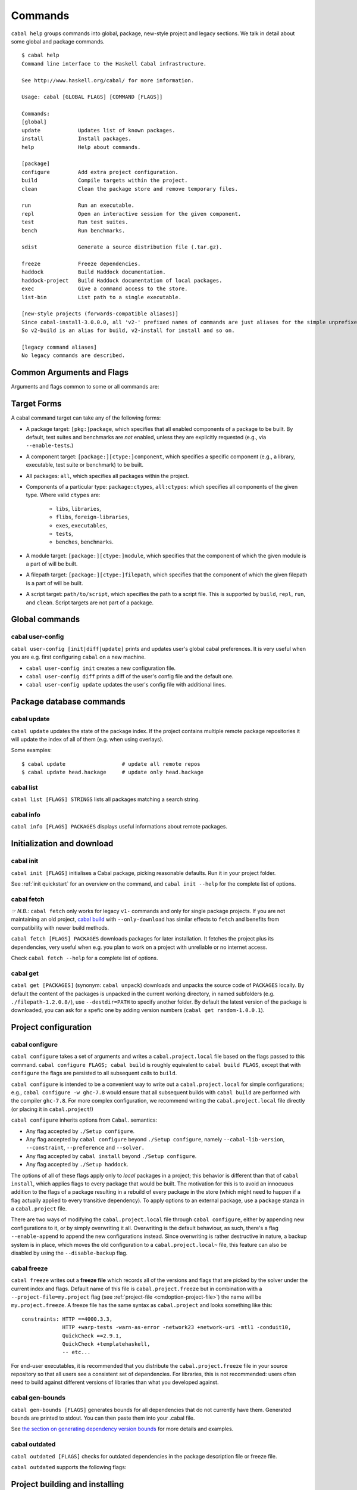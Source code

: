 Commands
========

``cabal help`` groups commands into global, package, new-style project and
legacy sections. We talk in detail about some global and package commands.

::

    $ cabal help
    Command line interface to the Haskell Cabal infrastructure.

    See http://www.haskell.org/cabal/ for more information.

    Usage: cabal [GLOBAL FLAGS] [COMMAND [FLAGS]]

    Commands:
    [global]
    update            Updates list of known packages.
    install           Install packages.
    help              Help about commands.

    [package]
    configure         Add extra project configuration.
    build             Compile targets within the project.
    clean             Clean the package store and remove temporary files.

    run               Run an executable.
    repl              Open an interactive session for the given component.
    test              Run test suites.
    bench             Run benchmarks.

    sdist             Generate a source distribution file (.tar.gz).

    freeze            Freeze dependencies.
    haddock           Build Haddock documentation.
    haddock-project   Build Haddock documentation of local packages.
    exec              Give a command access to the store.
    list-bin          List path to a single executable.

    [new-style projects (forwards-compatible aliases)]
    Since cabal-install-3.0.0.0, all 'v2-' prefixed names of commands are just aliases for the simple unprefixed names.
    So v2-build is an alias for build, v2-install for install and so on.

    [legacy command aliases]
    No legacy commands are described.

Common Arguments and Flags
--------------------------

Arguments and flags common to some or all commands are:


.. option:: --default-user-config=file

    Allows a "default" ``cabal.config`` freeze file to be passed in
    manually. This file will only be used if one does not exist in the
    project directory already. Typically, this can be set from the
    global cabal ``config`` file so as to provide a default set of
    partial constraints to be used by projects, providing a way for
    users to peg themselves to stable package collections.


.. option:: --allow-newer[=DEPS], --allow-older[=DEPS]

    Selectively relax upper or lower bounds in dependencies without
    editing the package description respectively.

    The following description focuses on upper bounds and the
    :option:`--allow-newer` flag, but applies analogously to
    :option:`--allow-older` and lower bounds. :option:`--allow-newer`
    and :option:`--allow-older` can be used at the same time.

    If you want to install a package A that depends on B >= 1.0 && <
    2.0, but you have the version 2.0 of B installed, you can compile A
    against B 2.0 by using ``cabal install --allow-newer=B A``. This
    works for the whole package index: if A also depends on C that in
    turn depends on B < 2.0, C's dependency on B will be also relaxed.

    Example:

    ::

        $ cd foo
        $ cabal configure
        Resolving dependencies...
        cabal: Could not resolve dependencies:
        [...]
        $ cabal configure --allow-newer
        Resolving dependencies...
        Configuring foo...

    Additional examples:

    ::

        # Relax upper bounds in all dependencies.
        $ cabal install --allow-newer foo

        # Relax upper bounds only in dependencies on bar, baz and quux.
        $ cabal install --allow-newer=bar,baz,quux foo

        # Relax the upper bound on bar and force bar==2.1.
        $ cabal install --allow-newer=bar --constraint="bar==2.1" foo

    It's also possible to limit the scope of :option:`--allow-newer` to single
    packages with the ``--allow-newer=scope:dep`` syntax. This means
    that the dependency on ``dep`` will be relaxed only for the package
    ``scope``.

    Example:

    ::

        # Relax upper bound in foo's dependency on base; also relax upper bound in
        # every package's dependency on lens.
        $ cabal install --allow-newer=foo:base,lens

        # Relax upper bounds in foo's dependency on base and bar's dependency
        # on time; also relax the upper bound in the dependency on lens specified by
        # any package.
        $ cabal install --allow-newer=foo:base,lens --allow-newer=bar:time

    Finally, one can enable :option:`--allow-newer` permanently by setting
    ``allow-newer: True`` in the :ref:`config file <config-file-discovery>`. Enabling
    'allow-newer' selectively is also supported in the config file
    (``allow-newer: foo, bar, baz:base``).

.. option:: --preference=CONSTRAINT

    Specify a soft constraint on versions of a package. The solver will
    attempt to satisfy these preferences on a "best-effort" basis.

.. option:: --enable-build-info

    Generate accurate build information for build components.

    Information contains meta information, such as component type, compiler type, and
    Cabal library version used during the build, but also fine grained information,
    such as dependencies, what modules are part of the component, etc...

    On build, a file ``build-info.json`` (in the ``json`` format) will be written to
    the root of the build directory.

    .. note::
        The format and fields of the generated build information is currently
        experimental. In the future we might add or remove fields, depending
        on the needs of other tooling.

    .. code-block:: json

        {
            "cabal-lib-version": "<cabal lib version>",
            "compiler": {
                "flavour": "<compiler name>",
                "compiler-id": "<compiler id>",
                "path": "<absolute path of the compiler>"
            },
            "components": [
                {
                "type": "<component type, e.g. lib | bench | exe | flib | test>",
                "name": "<component name>",
                "unit-id": "<unitid>",
                "compiler-args": [
                    "<compiler args necessary for compilation>"
                ],
                "modules": [
                    "<modules in this component>"
                ],
                "src-files": [
                    "<source files relative to hs-src-dirs>"
                ],
                "hs-src-dirs": [
                    "<source directories of this component>"
                ],
                "src-dir": "<root directory of this component>",
                "cabal-file": "<cabal file location>"
                }
            ]
        }

    .. jsonschema:: ./json-schemas/build-info.schema.json

.. option:: --disable-build-info

    (default) Do not generate detailed build information for built components.

    Already generated `build-info.json` files will be removed since they would be stale otherwise.

Target Forms
------------

A cabal command target can take any of the following forms:

-  A package target: ``[pkg:]package``, which specifies that all enabled
   components of a package to be built. By default, test suites and
   benchmarks are *not* enabled, unless they are explicitly requested
   (e.g., via ``--enable-tests``.)

-  A component target: ``[package:][ctype:]component``, which specifies
   a specific component (e.g., a library, executable, test suite or
   benchmark) to be built.

-  All packages: ``all``, which specifies all packages within the project.

-  Components of a particular type: ``package:ctypes``, ``all:ctypes``:
   which specifies all components of the given type. Where valid
   ``ctypes`` are:

     - ``libs``, ``libraries``,
     - ``flibs``, ``foreign-libraries``,
     - ``exes``, ``executables``,
     - ``tests``,
     - ``benches``, ``benchmarks``.

-  A module target: ``[package:][ctype:]module``, which specifies that the
   component of which the given module is a part of will be built.

-  A filepath target: ``[package:][ctype:]filepath``, which specifies that the
   component of which the given filepath is a part of will be built.

-  A script target: ``path/to/script``, which specifies the path to a script
   file. This is supported by ``build``, ``repl``, ``run``, and ``clean``.
   Script targets are not part of a package.

Global commands
---------------

cabal user-config
^^^^^^^^^^^^^^^^^

``cabal user-config [init|diff|update]`` prints and updates user's global
cabal preferences. It is very useful when you are e.g. first configuring
``cabal`` on a new machine.

- ``cabal user-config init`` creates a new configuration file.

  .. option:: --config-file=PATH

      Specify config file path. (default: ``~/.cabal/config``).

  .. option:: -f, --force

    Force configuration file overwriting if already exists.

- ``cabal user-config diff`` prints a diff of the user's config file and the
  default one.

- ``cabal user-config update`` updates the user's config file with additional
  lines.

  .. option:: -a CONFIGLINE or -aCONFIGLINE, --augment=CONFIGLINE

      Pass additional configuration lines to be incorporated in the
      config file. e.g.
      ``cabal user-config update --augment="offline: True"``.

      Note how ``--augment`` syntax follows ``cabal user-config diff``
      output.


Package database commands
-------------------------

cabal update
^^^^^^^^^^^^

``cabal update`` updates the state of the package index. If the
project contains multiple remote package repositories it will update
the index of all of them (e.g. when using overlays).

Some examples:

::

    $ cabal update                  # update all remote repos
    $ cabal update head.hackage     # update only head.hackage

cabal list
^^^^^^^^^^

``cabal list [FLAGS] STRINGS`` lists all packages matching a search string.

.. option::  --installed

    Only output installed packages.

.. option::  --simple-output

    Print matching packages in a one-package-one-line format.

.. option::  -i, --ignore-case

.. option::  -I, --strict-case

.. option:: --package-db=DB

    Append the given package database to the list of used package
    databases. See `cabal info`_ for a thorough explanation.

.. option:: -w PATH or -wPATH, --with-compiler=PATH

    Path to specific compiler.

cabal info
^^^^^^^^^^

``cabal info [FLAGS] PACKAGES`` displays useful informations about remote
packages.

.. option:: --package-db=DB

    Append the given package database to the list of package databases
    used (to satisfy dependencies and register into). May be a specific
    file, ``global`` or ``user``. The initial list is ``['global'], ['global',
    'user']``, depending on context. Use ``clear`` to reset the list to empty.


Initialization and download
---------------------------

cabal init
^^^^^^^^^^

``cabal init [FLAGS]`` initialises a Cabal package, picking
reasonable defaults. Run it in your project folder.

.. option:: -i, --interactive

    Enable interactive mode.

.. option:: -m, --minimal

    Generate a short .cabal file, without extra empty fields or
    explanatory comments.

See :ref:`init quickstart` for an overview on the command, and
``cabal init --help`` for the complete list of options.

cabal fetch
^^^^^^^^^^^

*☞ N.B.:* ``cabal fetch`` only works for legacy ``v1-`` commands and only
for single package projects. If you are not maintaining an old project,
`cabal build`_ with ``--only-download`` has similar effects to ``fetch``
and benefits from compatibility with newer build methods.

``cabal fetch [FLAGS] PACKAGES`` downloads packages for later installation.
It fetches the project plus its dependencies, very useful when
e.g. you plan to work on a project with unreliable or no internet access.

.. option:: --no-dependencies

    Ignore dependencies.

.. option:: --disable-tests

    Disable dependency checking and compilation
    for test suites listed in the package
    description file.

.. option::  --disable-benchmarks

    Disable dependency checking and compilation
    for benchmarks listed in the package
    description file.

Check ``cabal fetch --help`` for a complete list of options.

cabal get
^^^^^^^^^

``cabal get [PACKAGES]`` (synonym: ``cabal unpack``) downloads and unpacks
the source code of ``PACKAGES`` locally. By default the content of the
packages is unpacked in the current working directory, in named subfolders
(e.g.  ``./filepath-1.2.0.8/``), use ``--destdir=PATH`` to specify another
folder. By default the latest version of the package is downloaded, you can
ask for a spefic one by adding version numbers
(``cabal get random-1.0.0.1``).

.. option:: -s[[head|this|...]], --source-repository[=[head|this|...]]

    Clone the package's source repository (Darcs, Git, etc.) instead
    of downloading the tarball. Only works if the package specifies
    a ``source-repository``.

.. option:: --index-state=STATE

    Pin your request to a specific Hackage index state. Available
    ``STATE`` formats: Unix timestamps (e.g. ``@1474732068``),
    ISO8601 UTC timestamps (e.g. ``2016-09-24T17:47:48Z``), or ``HEAD``
    (default).

.. option:: --pristine

    Unpacks the pristine tarball, i.e. disregarding any Hackage revision.

Project configuration
---------------------

cabal configure
^^^^^^^^^^^^^^^

``cabal configure`` takes a set of arguments and writes a
``cabal.project.local`` file based on the flags passed to this command.
``cabal configure FLAGS; cabal build`` is roughly equivalent to
``cabal build FLAGS``, except that with ``configure`` the flags
are persisted to all subsequent calls to ``build``.

``cabal configure`` is intended to be a convenient way to write out
a ``cabal.project.local`` for simple configurations; e.g.,
``cabal configure -w ghc-7.8`` would ensure that all subsequent
builds with ``cabal build`` are performed with the compiler
``ghc-7.8``. For more complex configuration, we recommend writing the
``cabal.project.local`` file directly (or placing it in
``cabal.project``!)

``cabal configure`` inherits options from ``Cabal``. semantics:

-  Any flag accepted by ``./Setup configure``.

-  Any flag accepted by ``cabal configure`` beyond
   ``./Setup configure``, namely ``--cabal-lib-version``,
   ``--constraint``, ``--preference`` and ``--solver.``

-  Any flag accepted by ``cabal install`` beyond ``./Setup configure``.

-  Any flag accepted by ``./Setup haddock``.

The options of all of these flags apply only to *local* packages in a
project; this behavior is different than that of ``cabal install``,
which applies flags to every package that would be built. The motivation
for this is to avoid an innocuous addition to the flags of a package
resulting in a rebuild of every package in the store (which might need
to happen if a flag actually applied to every transitive dependency). To
apply options to an external package, use a ``package`` stanza in a
``cabal.project`` file.

There are two ways of modifying the ``cabal.project.local`` file through
``cabal configure``, either by appending new configurations to it, or
by simply overwriting it all. Overwriting is the default behaviour, as
such, there's a flag ``--enable-append`` to append the new configurations
instead. Since overwriting is rather destructive in nature, a backup system
is in place, which moves the old configuration to a ``cabal.project.local~``
file, this feature can also be disabled by using the ``--disable-backup``
flag.

cabal freeze
^^^^^^^^^^^^

``cabal freeze`` writes out a **freeze file** which records all of
the versions and flags that are picked by the solver under the
current index and flags.  Default name of this file is
``cabal.project.freeze`` but in combination with a
``--project-file=my.project`` flag (see :ref:`project-file
<cmdoption-project-file>`)
the name will be ``my.project.freeze``.
A freeze file has the same syntax as ``cabal.project`` and looks
something like this:

.. highlight:: cabal

::

    constraints: HTTP ==4000.3.3,
                 HTTP +warp-tests -warn-as-error -network23 +network-uri -mtl1 -conduit10,
                 QuickCheck ==2.9.1,
                 QuickCheck +templatehaskell,
                 -- etc...


For end-user executables, it is recommended that you distribute the
``cabal.project.freeze`` file in your source repository so that all
users see a consistent set of dependencies. For libraries, this is not
recommended: users often need to build against different versions of
libraries than what you developed against.

cabal gen-bounds
^^^^^^^^^^^^^^^^

``cabal gen-bounds [FLAGS]`` generates bounds for all dependencies that do not
currently have them.  Generated bounds are printed to stdout. You can then
paste them into your .cabal file.

See `the section on generating dependency version bounds <cabal-package.html#generating-dependency-version-bounds>`__ for more details and examples.

cabal outdated
^^^^^^^^^^^^^^

``cabal outdated [FLAGS]`` checks for outdated dependencies in the package
description file or freeze file.

``cabal outdated`` supports the following flags:

.. option:: --freeze-file

    Read dependency version bounds from the freeze file.

    (``cabal.config``) instead of the package description file
    (``$PACKAGENAME.cabal``).

.. option:: --v2-freeze-file

    :since: 2.4

    Read dependency version bounds from the v2-style freeze file
    (by default, ``cabal.project.freeze``) instead of the package
    description file. ``--new-freeze-file`` is an alias for this flag
    that can be used with pre-2.4 ``cabal``.

.. option:: --project-file=FILE

    :since: 2.4

    Read dependency version bounds from the v2-style freeze file
    related to the named project file (i.e., ``$PROJECTFILE.freeze``)
    instead of the package description file. If multiple ``--project-file``
    flags are provided, only the final one is considered. This flag
    must only be passed in when ``--new-freeze-file`` is present.

.. option:: --simple-output

    Print only the names of outdated dependencies, one per line.

.. option:: --exit-code

    Exit with a non-zero exit code when there are outdated dependencies.

.. option:: -q, --quiet

    Don't print any output. Implies ``-v0`` and ``--exit-code``.

.. option:: --ignore=PKGS

    Don't warn about outdated dependency version bounds for the packages in this list.

.. option:: --minor[PKGS]

    Ignore major version bumps for these packages.

    E.g. if there's a version 2.0 of a package ``pkg`` on Hackage and the freeze
    file specifies the constraint ``pkg == 1.9``, ``cabal outdated --freeze
    --minor=pkg`` will only consider the ``pkg`` outdated when there's a version
    of ``pkg`` on Hackage satisfying ``pkg > 1.9 && < 2.0``. ``--minor`` can also
    be used without arguments, in that case major version bumps are ignored for
    all packages.

    See `the section on listing outdated dependency version bounds <cabal-package.html#listing-outdated-dependency-version-bounds>`__ for more details and examples.

Project building and installing
-------------------------------

cabal build
^^^^^^^^^^^

``cabal build`` takes a set of targets and builds them. It
automatically handles building and installing any dependencies of these
targets.

In component targets, ``package:`` and ``ctype:`` (valid component types
are ``lib``, ``flib``, ``exe``, ``test`` and ``bench``) can be used to
disambiguate when multiple packages define the same component, or the
same component name is used in a package (e.g., a package ``foo``
defines both an executable and library named ``foo``). We always prefer
interpreting a target as a package name rather than as a component name.

Some example targets:

::

    $ cabal build lib:foo-pkg       # build the library named foo-pkg
    $ cabal build foo-pkg:foo-tests # build foo-tests in foo-pkg
    $ cabal build src/Lib.s         # build the library component to
                                       # which "src/Lib.hs" belongs
    $ cabal build app/Main.hs       # build the executable component of
                                       # "app/Main.hs"
    $ cabal build Lib               # build the library component to
                                       # which the module "Lib" belongs
    $ cabal build path/to/script    # build the script as an executable

Beyond a list of targets, ``cabal build`` accepts all the flags that
``cabal configure`` takes. Most of these flags are only taken into
consideration when building local packages; however, some flags may
cause extra store packages to be built (for example,
``--enable-profiling`` will automatically make sure profiling libraries
for all transitive dependencies are built and installed.)

When building a script, the executable is cached under the cabal directory.
See ``cabal run`` for more information on scripts.

In addition ``cabal build`` accepts these flags:

.. option:: --only-configure

    When given we will forego performing a full build and abort after running
    the configure phase of each target package.

cabal install
^^^^^^^^^^^^^

``cabal install [FLAGS] [TARGETS]`` builds the specified target packages and
symlinks/copies their executables in ``installdir`` (usually ``~/.local/bin``).

.. warning::

  If not every package has an executable to install, use ``all:exes`` rather
  than ``all`` as the target. To overwrite an installation, use
  ``--overwrite-policy=always`` as the default policy is ``never``.

For example this command will build the latest ``cabal-install`` and symlink
its ``cabal`` executable:

::

    $ cabal install cabal-install

In addition, it's possible to use ``cabal install`` to install components
of a local project. For example, with an up-to-date Git clone of the Cabal
repository, this command will build cabal-install HEAD and symlink the
``cabal`` executable:

::

    $ cabal install exe:cabal

Where symlinking is not possible (eg. on some Windows versions) the ``copy``
method is used by default. You can specify the install method
by using ``--install-method`` flag:

::

    $ cabal install exe:cabal --install-method=copy --installdir=$HOME/bin

Note that copied executables are not self-contained, since they might use
data-files from the store.

.. _adding-libraries:

Adding libraries to GHC package environments
""""""""""""""""""""""""""""""""""""""""""""

It is also possible to "install" libraries using the ``--lib`` flag. For
example, this command will build the latest Cabal library and install it:

::

    $ cabal install --lib Cabal

This works by managing GHC package environment files. By default, it is writing
to the global environment in ``~/.ghc/$ARCH-$OS-$GHCVER/environments/default``.
``install`` provides the ``--package-env`` flag to control which of these
environments is modified.

This command will modify the environment file in the current directory:

::

    $ cabal install --lib Cabal --package-env .

This command will modify the environment file in the ``~/foo`` directory:

::

    $ cabal install --lib Cabal --package-env foo/

Do note that the results of the previous two commands will be overwritten by
the use of other style commands, so it is not recommended to use them inside
a project directory.

This command will modify the environment in the ``local.env`` file in the
current directory:

::

    $ cabal install --lib Cabal --package-env local.env

This command will modify the ``myenv`` named global environment:

::

    $ cabal install --lib Cabal --package-env myenv

If you wish to create a named environment file in the current directory where
the name does not contain an extension, you must reference it as ``./myenv``.

You can learn more about how to use these environments in `this section of the
GHC manual <https://downloads.haskell.org/~ghc/latest/docs/html/users_guide/packages.html#package-environments>`_.

cabal haddock
^^^^^^^^^^^^^

``cabal haddock [FLAGS] [TARGET]`` builds Haddock documentation for
the specified packages within the project.

If a target is not a library :cfg-field:`haddock-benchmarks`,
:cfg-field:`haddock-executables`, :cfg-field:`haddock-internal`,
:cfg-field:`haddock-tests` will be implied as necessary.

cabal haddock-project
^^^^^^^^^^^^^^^^^^^^^

``cabal haddock-project [FLAGS]`` builds Haddock documentation for all local
packages specified in the project.

By default the documentation will be put in ``./haddocks`` folder, this can be
modified with the ``--output`` flag.

This command supports two primary modes: building a self contained directory
(which is the default mode) or documentation that links to hackage (with
``--hackage`` flag).

In both cases the html index as well as quickjump index will include all terms
and types defined in any of the local packages, but not ones that are included
in any of the dependencies.  But note that if you navigate to a dependency,
you will have access to its quickjump index.

The generated landing page will contain one tree of all modules per local
package.

cabal clean
^^^^^^^^^^^

``cabal clean [FLAGS]`` cleans up the temporary files and build artifacts
stored in the ``dist-newstyle`` folder.

By default, it removes the entire folder, but it can also spare the configuration
and caches if the ``--save-config`` option is given, in which case it only removes
the build artefacts (``.hi``, ``.o`` along with any other temporary files generated
by the compiler, along with the build output).

``cabal clean [FLAGS] path/to/script`` cleans up the temporary files and build
artifacts for the script, which are stored under the .cabal/script-builds directory.

In addition when clean is invoked it will remove all script build artifacts for
which the corresponding script no longer exists.

Running and testing
-------------------

cabal list-bin
^^^^^^^^^^^^^^

``cabal list-bin`` will either (a) display the path for a single executable or (b)
complain that the target doesn't resolve to a single binary. In the latter case,
it will name the binary products contained in the package. These products can
be used to narrow the search and get an actual path to a particular executable.

Example showing a failure to resolve to a single executable.

::

    $ cabal list-bin cabal-install
    cabal: The list-bin command is for finding a single binary at once. The
    target 'cabal-install' refers to the package cabal-install-#.#.#.# which
    includes the executable 'cabal', the test suite 'unit-tests', the test suite
    'mem-use-tests', the test suite 'long-tests' and the test suite
    'integration-tests2'.

For a scope that results in only one item we'll get a path.

::

    $ cabal list-bin cabal-install:exes
    /.../dist-newstyle/build/.../cabal/cabal

    $ cabal list-bin cabal-install:cabal
    /.../dist-newstyle/build/.../cabal/cabal

We can also scope to test suite targets as they produce binaries.

::

    $ cabal list-bin cabal-install:tests
    cabal: The list-bin command is for finding a single binary at once. The
    target 'cabal-install:tests' refers to the test suites in the package
    cabal-install-#.#.#.# which includes the test suite 'unit-tests', the test
    suite 'mem-use-tests', the test suite 'long-tests' and the test suite
    'integration-tests2'.

    $ cabal list-bin cabal-install:unit-tests
    /.../dist-newstyle/.../unit-tests/unit-tests

Note that ``cabal list-bin`` will print the executables' location, but
will not make sure that these executables actually exist (i.e., have
been successfully built).  In order to determine the correct location,
it may invoke the configuration step (see ``cabal configure``).

cabal repl
^^^^^^^^^^

``cabal repl TARGET [FLAGS]``
opens an interactive session for the target component within the project and
loads all of the modules of the target into GHCi as interpreted bytecode.
The available targets are the same as for the ``build`` command: individual components
within packages in the project, including libraries, executables, test-suites
and benchmarks (see `the build section <#cabal-build>`__ for the target syntax).
Local packages can also be specified, in which case the library
component in the package will be used, or the (first listed) executable in the
package if there is no library. Dependencies are built or rebuilt as necessary.

Examples:

::

    $ cabal repl                # default component in the package in the current directory
    $ cabal repl pkgname        # default component in the package named 'pkgname'
    $ cabal repl ./pkgfoo       # default component in the package in the ./pkgfoo directory
    $ cabal repl cname          # component named 'cname'
    $ cabal repl pkgname:cname  # component 'cname' in the package 'pkgname'

Configuration flags can be specified on the command line and these extend the project
configuration from the 'cabal.project', 'cabal.project.local' and other files.

.. option:: --repl-options=FLAG

    To avoid ``ghci``-specific flags from triggering unneeded global rebuilds, these
    flags are stripped from the internal configuration. As a result,
    ``--ghc-options`` will no longer (reliably) work to pass flags to ``ghci`` (or
    other REPLs). Instead, you should use the ``--repl-options`` flag to
    specify these options to the invoked REPL.

.. option:: --repl-no-load

    Disables the loading of target modules at startup.

.. option:: -b DEPENDENCIES or -bDEPENDENCIES, --build-depends=DEPENDENCIES

    A way to experiment with libraries without needing to download
    them manually or to install them globally.

    This command opens a REPL with the current default target loaded, and a version
    of the ``vector`` package matching that specification exposed.

    ::

        $ cabal repl --build-depends="vector >= 0.12 && < 0.13"

    Both of these commands do the same thing as the above, but only expose ``base``,
    ``vector``, and the ``vector`` package's transitive dependencies even if the user
    is in a project context.

    ::

        $ cabal repl --ignore-project --build-depends="vector >= 0.12 && < 0.13"
        $ cabal repl --project='' --build-depends="vector >= 0.12 && < 0.13"

    This command would add ``vector``, but not (for example) ``primitive``, because
    it only includes the packages specified on the command line (and ``base``, which
    cannot be excluded for technical reasons).

    ::

        $ cabal repl --build-depends=vector --no-transitive-deps

``cabal repl`` can open scripts by passing the path to the script as the target.

::

    $ cabal repl path/to/script

The configuration information for the script is cached under the cabal directory
and can be pre-built with ``cabal build path/to/script``.
See ``cabal run`` for more information on scripts.

.. option:: --enable-multi-repl

    Allow starting GHCi with multiple targets.
    This requires GHC with multiple home unit support (GHC-9.4+)

    The closure of required components will be loaded.

.. option:: --disable-multi-repl

    Disallow starting GHCi with multiple targets. This reverts back to the behaviour
    in version 3.10 and earlier where only a single component can be loaded at
    once.

.. _cabal run:

cabal run
^^^^^^^^^

``cabal run [TARGET] [FLAGS] [-- EXECUTABLE_FLAGS]`` runs the executable
specified by the target, which can be a component, a package or can be left
blank, as long as it can uniquely identify an executable within the project.
Tests and benchmarks are also treated as executables.

See `the build section <#cabal-build>`__ for the target syntax.

When ``TARGET`` is one of the following:

- A component target: execute the specified executable, benchmark or test suite.

- A package target:
   1. If the package has exactly one executable component, it will be selected.
   2. If the package has multiple executable components, an error is raised.
   3. If the package has exactly one test or benchmark component, it will be selected.
   4. Otherwise an issue is raised.

- The path to a script: execute the script at the path.

- Empty target: Same as package target, implicitly using the package from the current
  working directory.

Except in the case of the empty target, the strings after it will be
passed to the executable as arguments.

If one of the arguments starts with ``-`` it will be interpreted as
a cabal flag, so if you need to pass flags to the executable you
have to separate them with ``--``.

::

    $ cabal run target -- -a -bcd --argument

``run`` supports running script files that use a certain format.
Scripts look like:

::

    #!/usr/bin/env cabal
    {- cabal:
    build-depends: base ^>= 4.14
                , shelly ^>= 1.10
    -}
    {- project:
    with-compiler: ghc-8.10.7
    -}

    main :: IO ()
    main = do
        ...

Where there cabal metadata block is mandatory and contains fields from a
package executable block, and the project metadata block is optional and
contains fields that would be in the cabal.project file in a regular project.

Only some fields are supported in the metadata blocks, and these fields are
currently not validated. See
`#8024 <https://github.com/haskell/cabal/issues/8024>`__ for details.

A script can either be executed directly using `cabal` as an interpreter or
with the command:

::

    $ cabal run path/to/script

The executable is cached under the cabal directory, and can be pre-built with
``cabal build path/to/script`` and the cache can be removed with
``cabal clean path/to/script``.

A note on targets: Whenever a command takes a script target and it matches the
name of another target, the other target is preferred. To load the script
instead pass it as an explicit path: ./script

By default, scripts are run at silent verbosity (``--verbose=0``). To show the
build output for a script either use the command

::

    $ cabal run --verbose=n path/to/script

or the interpreter line

::

    #!/usr/bin/env -S cabal run --verbose=n

For more information see :cfg-field:`verbose`

cabal bench
^^^^^^^^^^^

``cabal bench [TARGETS] [FLAGS]`` runs the specified benchmarks
(all the benchmarks in the current package by default), first ensuring
they are up to date.

``cabal bench`` inherits flags of the ``bench`` subcommand of ``Setup.hs``,
:ref:`see the corresponding section <setup-bench>`.

cabal test
^^^^^^^^^^

``cabal test [TARGETS] [FLAGS]`` runs the specified test suites
(all the test suites in the current package by default), first ensuring
they are up to date.

``cabal test`` inherits flags of the ``test`` subcommand of ``Setup.hs``
(:ref:`see the corresponding section <setup-test>`) with one caveat: every
``Setup.hs test`` flag receives the ``test-`` prefix if it already does
not have one; e.g. ``--show-details`` becomes ``--test-show-details`` but
``--test-wrapper`` remains the same.

cabal exec
^^^^^^^^^^

``cabal exec [FLAGS] [--] COMMAND [--] [ARGS]`` runs the specified command
using the project's environment. That is, passing the right flags to compiler
invocations and bringing the project's executables into scope.

Sanity checks and shipping
--------------------------

cabal check
^^^^^^^^^^^

``cabal check [FLAGS]`` checks the package for common mistakes (e.g.: if
it is missing important fields like ``synopsis``, if it is using
tricky GHC options, etc.).

Run ``cabal check`` in the folder where your ``.cabal`` package file is.

.. option:: -v[n], --verbose[=n]

    Control verbosity (n is 0--3, default verbosity level is 1).

Issues are classified as ``Warning``\s and ``Error``\s. The latter correspond
to Hackage requirements for uploaded packages: if no error is reported,
Hackage should accept your package. If errors are present ``cabal check``
exits with ``1`` and Hackage will refuse the package.

cabal sdist
^^^^^^^^^^^

``cabal sdist [FLAGS] [PACKAGES]`` takes the crucial files needed to build ``PACKAGES``
and puts them into an archive format ready for upload to Hackage. These archives are stable
and two archives of the same format built from the same source will hash to the same value.

``cabal sdist`` takes the following flags:

.. option:: -l, --list-only

    Rather than creating an archive, lists files that would be included.

    Output is to ``stdout`` by default. The file paths are relative to the project's root
    directory.

.. option:: -o PATH or -oPATH, --output-directory=PATH

    Sets the output dir, if a non-default one is desired. The default is
    ``dist-newstyle/sdist/``. ``--output-directory -`` will send output to ``stdout``
    unless multiple archives are being created.

.. option:: --null-sep

    Only used with ``--list-only``. Separates filenames with a NUL
    byte instead of newlines.

``sdist`` is inherently incompatible with sdist hooks (which were removed in `Cabal-3.0`),
not due to implementation but due to fundamental core invariants
(same source code should result in the same tarball, byte for byte)
that must be satisfied for it to function correctly in the larger build ecosystem.
``autogen-modules`` is able to replace uses of the hooks to add generated modules, along with
the custom publishing of Haddock documentation to Hackage.

cabal upload
^^^^^^^^^^^^

``cabal upload [FLAGS] TARFILES`` uploads source packages or documentation
to Hackage.

.. option:: --publish

    Publish the package immediately instead of uploading it as a
    `package candidate <https://hackage.haskell.org/upload#candidates>`__
    (make sure everything is fine, you cannot delete published packages
    on Hackage!).

.. option:: -d, --documentation

    Upload documentation instead of a source package. To upload
    documentation for a published package (and not a candidate), add
    ``--publish``.

.. option:: -u USERNAME or -uUSERNAME, --username=USERNAME

    Your Hackage username.

.. option:: -p PASSWORD or -pPASSWORD, --password=PASSWORD

    Your Hackage password.

.. option:: -P COMMAND or -PCOMMAND, --password-command=COMMAND

    Command to get your Hackage password.  Arguments with whitespace
    must be quoted (double-quotes only).  For example:

    ::

        --password-command='sh -c "grep hackage ~/secrets | cut -d : -f 2"'

    Or in the config file:

    ::

        password-command: sh -c "grep hackage ~/secrets | cut -d : -f 2"


cabal report
^^^^^^^^^^^^

``cabal report [FLAGS]`` uploads build reports to Hackage.

.. option:: -u USERNAME or -uUSERNAME, --username=USERNAME

    Your Hackage username.

.. option:: -p PASSWORD or -pPASSWORD, --password=PASSWORD

    Your Hackage password.
